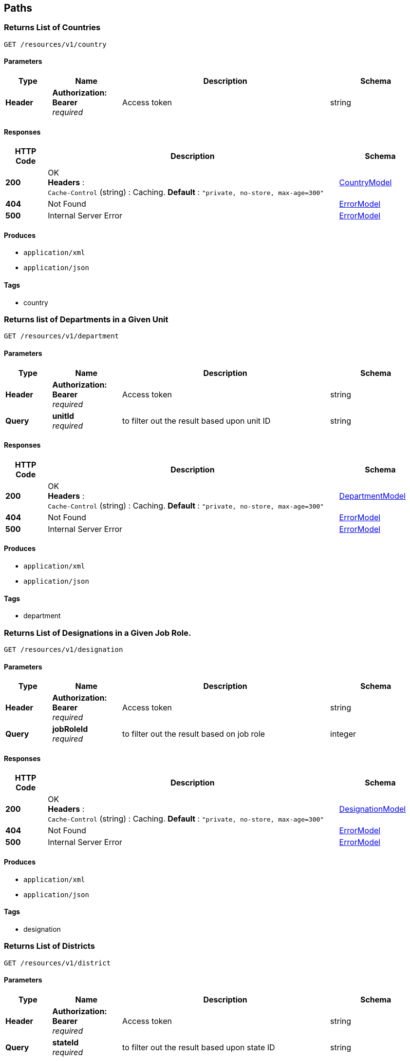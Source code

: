 
[[_paths]]
== Paths

[[_getcountries]]
=== Returns List of Countries
....
GET /resources/v1/country
....


==== Parameters

[options="header", cols=".^2,.^3,.^9,.^4"]
|===
|Type|Name|Description|Schema
|**Header**|**Authorization: Bearer ** +
__required__|Access token|string
|===


==== Responses

[options="header", cols=".^2,.^14,.^4"]
|===
|HTTP Code|Description|Schema
|**200**|OK +
**Headers** :  +
`Cache-Control` (string) : Caching. **Default** : `"private, no-store, max-age=300"`|<<_countrymodel,CountryModel>>
|**404**|Not Found|<<_errormodel,ErrorModel>>
|**500**|Internal Server Error|<<_errormodel,ErrorModel>>
|===


==== Produces

* `application/xml`
* `application/json`


==== Tags

* country


[[_getdepartments]]
=== Returns list of Departments in a Given Unit
....
GET /resources/v1/department
....


==== Parameters

[options="header", cols=".^2,.^3,.^9,.^4"]
|===
|Type|Name|Description|Schema
|**Header**|**Authorization: Bearer ** +
__required__|Access token|string
|**Query**|**unitId** +
__required__|to filter out the result based upon unit ID|string
|===


==== Responses

[options="header", cols=".^2,.^14,.^4"]
|===
|HTTP Code|Description|Schema
|**200**|OK +
**Headers** :  +
`Cache-Control` (string) : Caching. **Default** : `"private, no-store, max-age=300"`|<<_departmentmodel,DepartmentModel>>
|**404**|Not Found|<<_errormodel,ErrorModel>>
|**500**|Internal Server Error|<<_errormodel,ErrorModel>>
|===


==== Produces

* `application/xml`
* `application/json`


==== Tags

* department


[[_getdesignationsofjobrole]]
=== Returns List of Designations in a Given Job Role.
....
GET /resources/v1/designation
....


==== Parameters

[options="header", cols=".^2,.^3,.^9,.^4"]
|===
|Type|Name|Description|Schema
|**Header**|**Authorization: Bearer ** +
__required__|Access token|string
|**Query**|**jobRoleId** +
__required__|to filter out the result based on job role|integer
|===


==== Responses

[options="header", cols=".^2,.^14,.^4"]
|===
|HTTP Code|Description|Schema
|**200**|OK +
**Headers** :  +
`Cache-Control` (string) : Caching. **Default** : `"private, no-store, max-age=300"`|<<_designationmodel,DesignationModel>>
|**404**|Not Found|<<_errormodel,ErrorModel>>
|**500**|Internal Server Error|<<_errormodel,ErrorModel>>
|===


==== Produces

* `application/xml`
* `application/json`


==== Tags

* designation


[[_getdistricts]]
=== Returns List of Districts
....
GET /resources/v1/district
....


==== Parameters

[options="header", cols=".^2,.^3,.^9,.^4"]
|===
|Type|Name|Description|Schema
|**Header**|**Authorization: Bearer ** +
__required__|Access token|string
|**Query**|**stateId** +
__required__|to filter out the result based upon state ID|string
|===


==== Responses

[options="header", cols=".^2,.^14,.^4"]
|===
|HTTP Code|Description|Schema
|**200**|OK +
**Headers** :  +
`Cache-Control` (string) : Caching. **Default** : `"private, no-store, max-age=300"`|<<_districtmodel,DistrictModel>>
|**404**|Not Found|<<_errormodel,ErrorModel>>
|**500**|Internal Server Error|<<_errormodel,ErrorModel>>
|===


==== Produces

* `application/xml`
* `application/json`


==== Tags

* district


[[_getdoctypes]]
=== Gets List of Document Types
....
GET /resources/v1/doctype
....


==== Description
Get the list of document types


==== Parameters

[options="header", cols=".^2,.^3,.^9,.^4"]
|===
|Type|Name|Description|Schema
|**Header**|**Authorization: Bearer ** +
__required__|Access token|string
|===


==== Responses

[options="header", cols=".^2,.^14,.^4"]
|===
|HTTP Code|Description|Schema
|**200**|OK +
**Headers** :  +
`Cache-Control` (string) : Caching. **Default** : `"private, no-store, max-age=300"`|<<_doctypemodel,DocTypeModel>>
|**404**|Not Found|<<_errormodel,ErrorModel>>
|**500**|Internal Server Error|<<_errormodel,ErrorModel>>
|===


==== Produces

* `application/xml`
* `application/json`


==== Tags

* meta


[[_getdoctypes]]
=== Gets List of Identity Document Types
....
GET /resources/v1/doctype/identitydoctypes
....


==== Description
Get the list of identity document types


==== Parameters

[options="header", cols=".^2,.^3,.^9,.^4"]
|===
|Type|Name|Description|Schema
|**Header**|**Authorization: Bearer ** +
__required__|Access token|string
|===


==== Responses

[options="header", cols=".^2,.^14,.^4"]
|===
|HTTP Code|Description|Schema
|**200**|OK +
**Headers** :  +
`Cache-Control` (string) : Caching. **Default** : `"private, no-store, max-age=300"`|<<_doctypemodel,DocTypeModel>>
|**404**|Not Found|<<_errormodel,ErrorModel>>
|**500**|Internal Server Error|<<_errormodel,ErrorModel>>
|===


==== Produces

* `application/xml`
* `application/json`


==== Tags

* meta


[[_getorganizations]]
=== Returns Autocomplete List for a Given Employee Attribute
....
GET /resources/v1/employee
....


==== Description
This API will be mainly used to provide autocomplete experience to users as they type in text fields for searching employees


==== Parameters

[options="header", cols=".^2,.^3,.^9,.^4"]
|===
|Type|Name|Description|Schema
|**Header**|**Authorization: Bearer ** +
__required__|Access token|string
|**Path**|**attributeName** +
__required__|Name of the attribute which could be firstName, middleName, lastName or emailAddress|string
|**Path**|**attributeValuePrefix** +
__required__|firstName, middleName, lastName or emailAddress starts with this value|string
|**Path**|**numberOfItems** +
__required__|The number of items to be returned|integer
|**Path**|**restricted** +
__required__|The search will be restricted to the hierarchy of the user only if the flag is true. Otherwise, the search will be done across the organization|boolean
|===


==== Responses

[options="header", cols=".^2,.^14,.^4"]
|===
|HTTP Code|Description|Schema
|**200**|OK|No Content
|**404**|Not Found|<<_errormodel,ErrorModel>>
|**500**|Internal Server Error|<<_errormodel,ErrorModel>>
|===


==== Produces

* `application/xml`
* `application/json`


==== Tags

* employee


[[_updateempaddress]]
=== Updates Employee Address Details
....
PUT /resources/v1/employee/{id}/address
....


==== Description
Update Employee Address details.


==== Parameters

[options="header", cols=".^2,.^3,.^9,.^4"]
|===
|Type|Name|Description|Schema
|**Header**|**Authorization: Bearer ** +
__required__|Access token|string
|**Path**|**id** +
__required__|Employee ID|string
|**Body**|**reqBody** +
__optional__|Employee Address parameters in JSON Body|<<_employeeaddressmodel,EmployeeAddressModel>>
|===


==== Responses

[options="header", cols=".^2,.^14,.^4"]
|===
|HTTP Code|Description|Schema
|**200**|OK|No Content
|**404**|Not Found|<<_errormodel,ErrorModel>>
|**500**|Internal Server Error|<<_errormodel,ErrorModel>>
|===


==== Consumes

* `application/json`
* `application/xml`


==== Tags

* employee


[[_getjobrolesoforg]]
=== Returns List of Job Roles in a Given Organization
....
GET /resources/v1/jobrole
....


==== Parameters

[options="header", cols=".^2,.^3,.^9,.^4"]
|===
|Type|Name|Description|Schema
|**Header**|**Authorization: Bearer ** +
__required__|Access token|string
|**Query**|**orgId** +
__required__|to filter out the result based on organization|integer
|===


==== Responses

[options="header", cols=".^2,.^14,.^4"]
|===
|HTTP Code|Description|Schema
|**200**|OK +
**Headers** :  +
`Cache-Control` (string) : Caching. **Default** : `"private, no-store, max-age=300"`|<<_jobrolemodel,JobRoleModel>>
|**404**|Not Found|<<_errormodel,ErrorModel>>
|**500**|Internal Server Error|<<_errormodel,ErrorModel>>
|===


==== Produces

* `application/xml`
* `application/json`


==== Tags

* jobrole


[[_getorganizations]]
=== Returns List of Organizations
....
GET /resources/v1/organization
....


==== Description
OrganizationType will be a child object under each Organization object


==== Parameters

[options="header", cols=".^2,.^3,.^9,.^4"]
|===
|Type|Name|Description|Schema
|**Header**|**Authorization: Bearer ** +
__required__|Access token|string
|===


==== Responses

[options="header", cols=".^2,.^14,.^4"]
|===
|HTTP Code|Description|Schema
|**200**|OK +
**Headers** :  +
`Cache-Control` (string) : Caching. **Default** : `"private, no-store, max-age=300"`|<<_organizationmodel,OrganizationModel>>
|**404**|Not Found|<<_errormodel,ErrorModel>>
|**500**|Internal Server Error|<<_errormodel,ErrorModel>>
|===


==== Produces

* `application/xml`
* `application/json`


==== Tags

* organization


[[_getstates]]
=== Gets List of States for a Given Country
....
GET /resources/v1/state
....


==== Description
Get the list of states for a given country.


==== Parameters

[options="header", cols=".^2,.^3,.^9,.^4"]
|===
|Type|Name|Description|Schema
|**Header**|**Authorization: Bearer ** +
__required__|Access token|string
|**Query**|**countryId** +
__required__|Country for which the list of states will be retrieved|string
|===


==== Responses

[options="header", cols=".^2,.^14,.^4"]
|===
|HTTP Code|Description|Schema
|**200**|OK +
**Headers** :  +
`Cache-Control` (string) : Caching. **Default** : `"private, no-store, max-age=300"`|<<_statemodel,StateModel>>
|**404**|Not Found|<<_errormodel,ErrorModel>>
|**500**|Internal Server Error|<<_errorresponse,ErrorResponse>>
|===


==== Produces

* `application/xml`
* `application/json`


==== Tags

* meta


[[_getunits]]
=== Returns List of Units in a Given Organization
....
GET /resources/v1/unit
....


==== Parameters

[options="header", cols=".^2,.^3,.^9,.^4"]
|===
|Type|Name|Description|Schema
|**Header**|**Authorization: Bearer ** +
__required__|Access token|string
|**Query**|**organizationId** +
__required__|The organizationId to be used as filter|string
|===


==== Responses

[options="header", cols=".^2,.^14,.^4"]
|===
|HTTP Code|Description|Schema
|**200**|OK +
**Headers** :  +
`Cache-Control` (string) : Caching. **Default** : `"private, no-store, max-age=300"`|<<_unitmodel,UnitModel>>
|**404**|Not Found|<<_errormodel,ErrorModel>>
|**500**|Internal Server Error|<<_errormodel,ErrorModel>>
|===


==== Produces

* `application/xml`
* `application/json`


==== Tags

* unit



